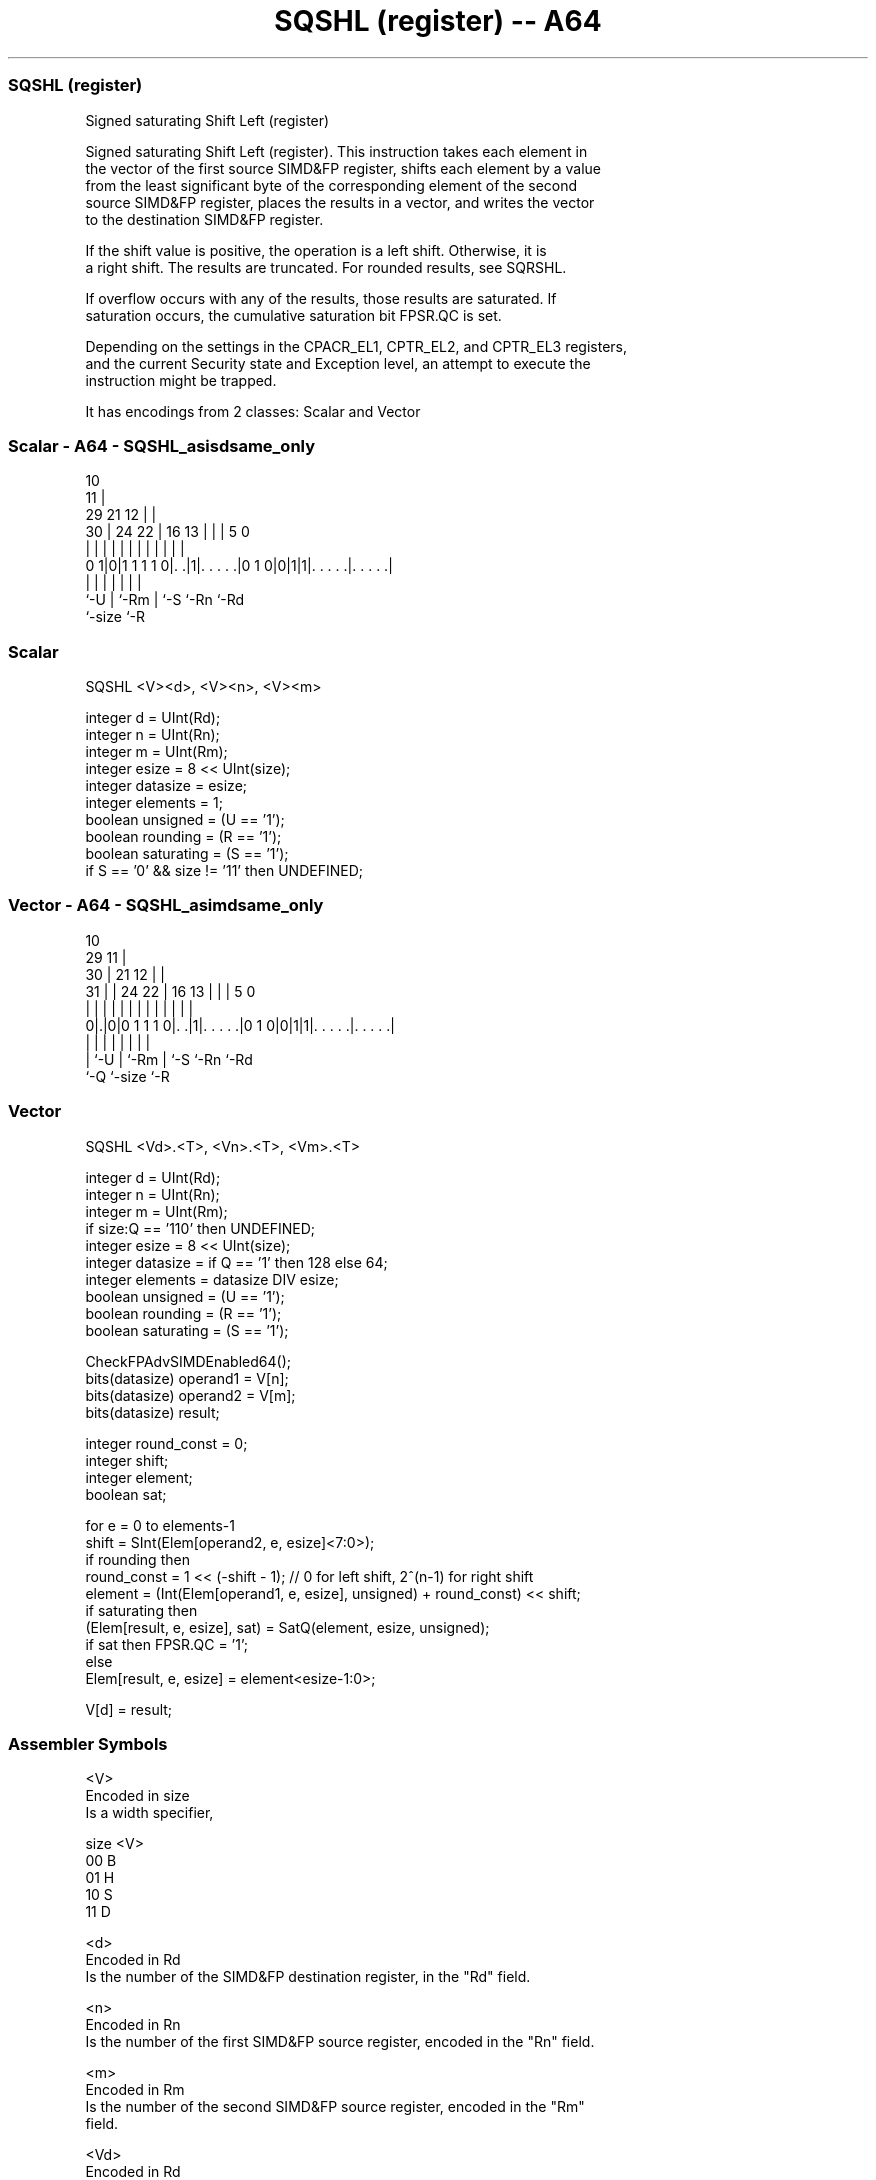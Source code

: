 .nh
.TH "SQSHL (register) -- A64" "7" " "  "instruction" "advsimd"
.SS SQSHL (register)
 Signed saturating Shift Left (register)

 Signed saturating Shift Left (register). This instruction takes each element in
 the vector of the first source SIMD&FP register, shifts each element by a value
 from the least significant byte of the corresponding element of the second
 source SIMD&FP register, places the results in a vector, and writes the vector
 to the destination SIMD&FP register.

 If the shift value is positive, the operation is a left shift. Otherwise, it is
 a right shift. The results are truncated. For rounded results, see SQRSHL.

 If overflow occurs with any of the results, those results are saturated. If
 saturation occurs, the cumulative saturation bit FPSR.QC is set.

 Depending on the settings in the CPACR_EL1, CPTR_EL2, and CPTR_EL3 registers,
 and the current Security state and Exception level, an attempt to execute the
 instruction might be trapped.


It has encodings from 2 classes: Scalar and Vector

.SS Scalar - A64 - SQSHL_asisdsame_only
 
                                             10                    
                                           11 |                    
       29              21                12 | |                    
     30 |        24  22 |        16    13 | | |         5         0
      | |         |   | |         |     | | | |         |         |
   0 1|0|1 1 1 1 0|. .|1|. . . . .|0 1 0|0|1|1|. . . . .|. . . . .|
      |           |     |               | |   |         |
      `-U         |     `-Rm            | `-S `-Rn      `-Rd
                  `-size                `-R
  
  
 
.SS Scalar
 
 SQSHL  <V><d>, <V><n>, <V><m>
 
 integer d = UInt(Rd);
 integer n = UInt(Rn);
 integer m = UInt(Rm);
 integer esize = 8 << UInt(size);
 integer datasize = esize;
 integer elements = 1;
 boolean unsigned = (U == '1');
 boolean rounding = (R == '1');
 boolean saturating = (S == '1');
 if S == '0' && size != '11' then UNDEFINED;
.SS Vector - A64 - SQSHL_asimdsame_only
 
                                             10                    
       29                                  11 |                    
     30 |              21                12 | |                    
   31 | |        24  22 |        16    13 | | |         5         0
    | | |         |   | |         |     | | | |         |         |
   0|.|0|0 1 1 1 0|. .|1|. . . . .|0 1 0|0|1|1|. . . . .|. . . . .|
    | |           |     |               | |   |         |
    | `-U         |     `-Rm            | `-S `-Rn      `-Rd
    `-Q           `-size                `-R
  
  
 
.SS Vector
 
 SQSHL  <Vd>.<T>, <Vn>.<T>, <Vm>.<T>
 
 integer d = UInt(Rd);
 integer n = UInt(Rn);
 integer m = UInt(Rm);
 if size:Q == '110' then UNDEFINED;
 integer esize = 8 << UInt(size);
 integer datasize = if Q == '1' then 128 else 64;
 integer elements = datasize DIV esize;
 boolean unsigned = (U == '1');
 boolean rounding = (R == '1');
 boolean saturating = (S == '1');
 
 CheckFPAdvSIMDEnabled64();
 bits(datasize) operand1 = V[n];
 bits(datasize) operand2 = V[m];
 bits(datasize) result;
 
 integer round_const = 0;
 integer shift;
 integer element;
 boolean sat;
 
 for e = 0 to elements-1
     shift = SInt(Elem[operand2, e, esize]<7:0>);
     if rounding then
         round_const = 1 << (-shift - 1); // 0 for left shift, 2^(n-1) for right shift 
     element = (Int(Elem[operand1, e, esize], unsigned) + round_const) << shift;
     if saturating then
         (Elem[result, e, esize], sat) = SatQ(element, esize, unsigned);
         if sat then FPSR.QC = '1';
     else
         Elem[result, e, esize] = element<esize-1:0>;
 
 V[d] = result;
 

.SS Assembler Symbols

 <V>
  Encoded in size
  Is a width specifier,

  size <V> 
  00   B   
  01   H   
  10   S   
  11   D   

 <d>
  Encoded in Rd
  Is the number of the SIMD&FP destination register, in the "Rd" field.

 <n>
  Encoded in Rn
  Is the number of the first SIMD&FP source register, encoded in the "Rn" field.

 <m>
  Encoded in Rm
  Is the number of the second SIMD&FP source register, encoded in the "Rm"
  field.

 <Vd>
  Encoded in Rd
  Is the name of the SIMD&FP destination register, encoded in the "Rd" field.

 <T>
  Encoded in size:Q
  Is an arrangement specifier,

  size Q <T>      
  00   0 8B       
  00   1 16B      
  01   0 4H       
  01   1 8H       
  10   0 2S       
  10   1 4S       
  11   0 RESERVED 
  11   1 2D       

 <Vn>
  Encoded in Rn
  Is the name of the first SIMD&FP source register, encoded in the "Rn" field.

 <Vm>
  Encoded in Rm
  Is the name of the second SIMD&FP source register, encoded in the "Rm" field.



.SS Operation

 CheckFPAdvSIMDEnabled64();
 bits(datasize) operand1 = V[n];
 bits(datasize) operand2 = V[m];
 bits(datasize) result;
 
 integer round_const = 0;
 integer shift;
 integer element;
 boolean sat;
 
 for e = 0 to elements-1
     shift = SInt(Elem[operand2, e, esize]<7:0>);
     if rounding then
         round_const = 1 << (-shift - 1); // 0 for left shift, 2^(n-1) for right shift 
     element = (Int(Elem[operand1, e, esize], unsigned) + round_const) << shift;
     if saturating then
         (Elem[result, e, esize], sat) = SatQ(element, esize, unsigned);
         if sat then FPSR.QC = '1';
     else
         Elem[result, e, esize] = element<esize-1:0>;
 
 V[d] = result;

